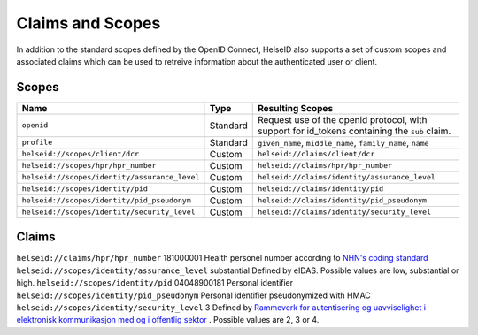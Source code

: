 Claims and Scopes
=================
In addition to the standard scopes defined by the OpenID Connect, HelseID also supports a set of custom scopes and associated claims which can be used to retreive information about the authenticated user or client.


Scopes
^^^^^^


============================================= ======== =====================================  
Name                                          Type      Resulting Scopes             
============================================= ======== =====================================  
``openid``                                    Standard Request use of the openid protocol, with support for id_tokens containing the ``sub`` claim.
``profile``                                   Standard ``given_name``, ``middle_name``, ``family_name``, ``name``
``helseid://scopes/client/dcr``               Custom   ``helseid://claims/client/dcr``                 
``helseid://scopes/hpr/hpr_number``           Custom   ``helseid://claims/hpr/hpr_number``               
``helseid://scopes/identity/assurance_level`` Custom   ``helseid://claims/identity/assurance_level``
``helseid://scopes/identity/pid``             Custom   ``helseid://claims/identity/pid``
``helseid://scopes/identity/pid_pseudonym``   Custom   ``helseid://claims/identity/pid_pseudonym``
``helseid://scopes/identity/security_level``  Custom   ``helseid://claims/identity/security_level``
============================================= ======== =====================================

Claims
^^^^^^

============================================= ============ ===================================== 
Name                                          Example      Description
============================================= ============ =====================================  
``helseid://claims/hpr/hpr_number``           181000001    Health personel number according to `NHN's coding standard <https://register-web.test.nhn.no/docs/api/html/01a38db9-e5d0-4568-81ee-15448341b564.htm>`_ 
``helseid://scopes/identity/assurance_level`` substantial  Defined by eIDAS. Possible values are low, substantial or high.
``helseid://scopes/identity/pid``             04048900181  Personal identifier
``helseid://scopes/identity/pid_pseudonym``                Personal identifier pseudonymized with HMAC
``helseid://scopes/identity/security_level``  3            Defined by `Rammeverk for autentisering og uavviselighet i elektronisk kommunikasjon med og i offentlig sektor <https://www.regjeringen.no/no/dokumenter/rammeverk-for-autentisering-og-uavviseli>`_ . Possible values are 2, 3 or 4. 

